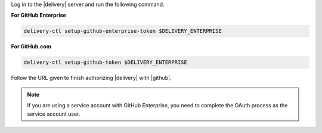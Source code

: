 .. The contents of this file may be included in multiple topics (using the includes directive).
.. The contents of this file should be modified in a way that preserves its ability to appear in multiple topics.


Log in to the |delivery| server and run the following command.

**For GitHub Enterprise**

.. code-block:: bash

   delivery-ctl setup-github-enterprise-token $DELIVERY_ENTERPRISE

**For GitHub.com**

.. code-block:: bash

   delivery-ctl setup-github-token $DELIVERY_ENTERPRISE

Follow the URL given to finish authorizing |delivery| with |github|.

.. note:: If you are using a service account with GitHub Enterprise, you need to complete the OAuth process as the service account user.
